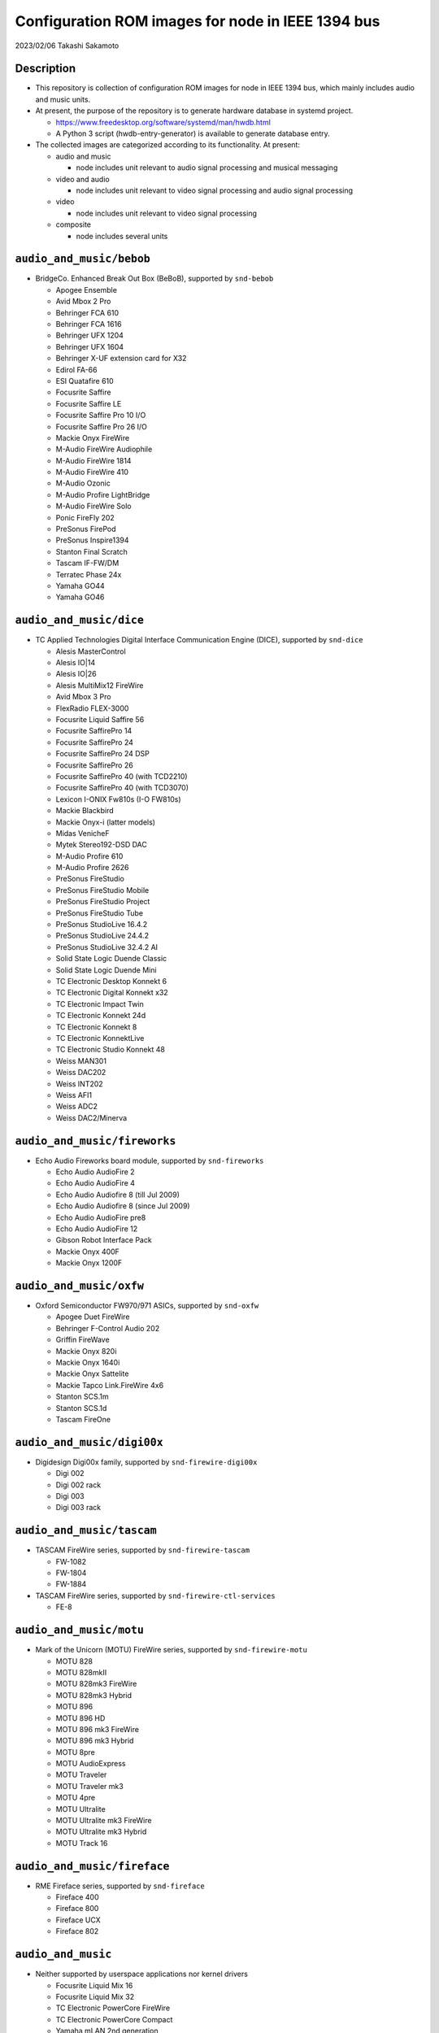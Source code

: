 ==================================================
Configuration ROM images for node in IEEE 1394 bus
==================================================

2023/02/06 Takashi Sakamoto

Description
===========

* This repository is collection of configuration ROM images for node in IEEE 1394 bus, which mainly includes audio and music units.
* At present, the purpose of the repository is to generate hardware database in systemd project.

  * https://www.freedesktop.org/software/systemd/man/hwdb.html
  * A Python 3 script (hwdb-entry-generator) is available to generate database entry.

* The collected images are categorized according to its functionality. At present:

  * audio and music

    * node includes unit relevant to audio signal processing and musical messaging

  * video and audio

    * node includes unit relevant to video signal processing and audio signal processing

  * video

    * node includes unit relevant to video signal processing

  * composite

    * node includes several units

``audio_and_music/bebob``
=========================

* BridgeCo. Enhanced Break Out Box (BeBoB), supported by ``snd-bebob``

  * Apogee Ensemble
  * Avid Mbox 2 Pro
  * Behringer FCA 610
  * Behringer FCA 1616
  * Behringer UFX 1204
  * Behringer UFX 1604
  * Behringer X-UF extension card for X32
  * Edirol FA-66
  * ESI Quatafire 610
  * Focusrite Saffire
  * Focusrite Saffire LE
  * Focusrite Saffire Pro 10 I/O
  * Focusrite Saffire Pro 26 I/O
  * Mackie Onyx FireWire
  * M-Audio FireWire Audiophile
  * M-Audio FireWire 1814
  * M-Audio FireWire 410
  * M-Audio Ozonic
  * M-Audio Profire LightBridge
  * M-Audio FireWire Solo
  * Ponic FireFly 202
  * PreSonus FirePod
  * PreSonus Inspire1394
  * Stanton Final Scratch
  * Tascam IF-FW/DM
  * Terratec Phase 24x
  * Yamaha GO44
  * Yamaha GO46

``audio_and_music/dice``
========================

* TC Applied Technologies Digital Interface Communication Engine (DICE), supported by ``snd-dice``

  * Alesis MasterControl
  * Alesis IO|14
  * Alesis IO|26
  * Alesis MultiMix12 FireWire
  * Avid Mbox 3 Pro
  * FlexRadio FLEX-3000
  * Focusrite Liquid Saffire 56
  * Focusrite SaffirePro 14
  * Focusrite SaffirePro 24
  * Focusrite SaffirePro 24 DSP
  * Focusrite SaffirePro 26
  * Focusrite SaffirePro 40 (with TCD2210)
  * Focusrite SaffirePro 40 (with TCD3070)
  * Lexicon I-ONIX Fw810s (I-O FW810s)
  * Mackie Blackbird
  * Mackie Onyx-i (latter models)
  * Midas VenicheF
  * Mytek Stereo192-DSD DAC
  * M-Audio Profire 610
  * M-Audio Profire 2626
  * PreSonus FireStudio
  * PreSonus FireStudio Mobile
  * PreSonus FireStudio Project
  * PreSonus FireStudio Tube
  * PreSonus StudioLive 16.4.2
  * PreSonus StudioLive 24.4.2
  * PreSonus StudioLive 32.4.2 AI
  * Solid State Logic Duende Classic
  * Solid State Logic Duende Mini
  * TC Electronic Desktop Konnekt 6
  * TC Electronic Digital Konnekt x32
  * TC Electronic Impact Twin
  * TC Electronic Konnekt 24d
  * TC Electronic Konnekt 8
  * TC Electronic KonnektLive
  * TC Electronic Studio Konnekt 48
  * Weiss MAN301
  * Weiss DAC202
  * Weiss INT202
  * Weiss AFI1
  * Weiss ADC2
  * Weiss DAC2/Minerva

``audio_and_music/fireworks``
=============================

* Echo Audio Fireworks board module, supported by ``snd-fireworks``

  * Echo Audio AudioFire 2
  * Echo Audio AudioFire 4
  * Echo Audio Audiofire 8 (till Jul 2009)
  * Echo Audio Audiofire 8 (since Jul 2009)
  * Echo Audio AudioFire pre8
  * Echo Audio AudioFire 12
  * Gibson Robot Interface Pack
  * Mackie Onyx 400F
  * Mackie Onyx 1200F

``audio_and_music/oxfw``
========================

* Oxford Semiconductor FW970/971 ASICs, supported by ``snd-oxfw``

  * Apogee Duet FireWire
  * Behringer F-Control Audio 202
  * Griffin FireWave
  * Mackie Onyx 820i
  * Mackie Onyx 1640i
  * Mackie Onyx Sattelite
  * Mackie Tapco Link.FireWire 4x6
  * Stanton SCS.1m
  * Stanton SCS.1d
  * Tascam FireOne

``audio_and_music/digi00x``
===========================

* Digidesign Digi00x family, supported by ``snd-firewire-digi00x``

  * Digi 002
  * Digi 002 rack
  * Digi 003
  * Digi 003 rack

``audio_and_music/tascam``
==========================

* TASCAM FireWire series, supported by ``snd-firewire-tascam``

  * FW-1082
  * FW-1804
  * FW-1884

* TASCAM FireWire series, supported by ``snd-firewire-ctl-services``

  * FE-8

``audio_and_music/motu``
========================

* Mark of the Unicorn (MOTU) FireWire series, supported by ``snd-firewire-motu``

  * MOTU 828
  * MOTU 828mkII
  * MOTU 828mk3 FireWire
  * MOTU 828mk3 Hybrid
  * MOTU 896
  * MOTU 896 HD
  * MOTU 896 mk3 FireWire
  * MOTU 896 mk3 Hybrid
  * MOTU 8pre
  * MOTU AudioExpress
  * MOTU Traveler
  * MOTU Traveler mk3
  * MOTU 4pre
  * MOTU Ultralite
  * MOTU Ultralite mk3 FireWire
  * MOTU Ultralite mk3 Hybrid
  * MOTU Track 16

``audio_and_music/fireface``
============================

* RME Fireface series, supported by ``snd-fireface``

  * Fireface 400
  * Fireface 800
  * Fireface UCX
  * Fireface 802

``audio_and_music``
===================

* Neither supported by userspace applications nor kernel drivers

  * Focusrite Liquid Mix 16
  * Focusrite Liquid Mix 32
  * TC Electronic PowerCore FireWire
  * TC Electronic PowerCore Compact
  * Yamaha mLAN 2nd generation

    * Yamaha i88x
    * Yamaha 01x
    * PreSonus FireStudio

  * Yamaha mLAN 3rd generation

    * Yamaha n8
    * Steinberg MR816x

``video_and_audio``
===================

* Neither supported by userspace applications nor kernel drivers

  * Avid Adrenaline
  * Avid Mojo

``video``
=========

* video functionality is supported by userspace applications

  * Basler A602f
  * Cool Stream iSweet
  * Dage-MTI Excel XL16C
  * Hamamatsu Photonics C8484-05G
  * Point Grey Research Flea2 FL2-08S2C
  * Point Grey Research Grasshopper GRAS-50S5C
  * Sony DCR-TRV310K (Digital8)
  * The Imaging Source Europe DBM 21BF04
  * The Imaging Source Europe DMM 32BF04

``composite``
=============

* Apple iSight

  * audio functionality is supported by ``snd-isight``
  * video functionality is supported by userspace applications

* MOTU V4HD

  * Nothing supported at present

* AJA Io HD
* AJA Io LD

  * Nothing supported at present.

end
